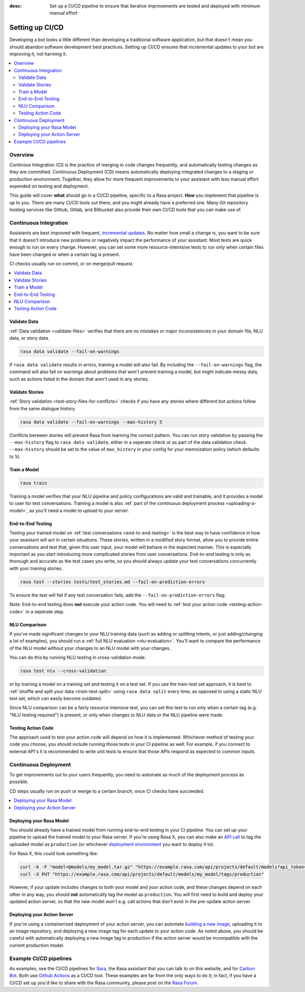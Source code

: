 :desc: Set up a CI/CD pipeline to ensure that iterative improvements are tested and deployed with minimum manual effort

.. _setting-up-ci-cd:

Setting up CI/CD
================

Developing a bot looks a little different than developing a traditional
software application, but that doesn't mean you should abandon software
development best practices. Setting up CI/CD ensures that incremental updates
to your bot are improving it, not harming it.

.. contents::
   :local:
   :depth: 2


Overview
--------

Continous Integration (CI) is the practice of merging in code changes
frequently, and automatically testing changes as they are committed. Continuous
Deployment (CD) means automatically deploying integrated changes to a staging
or production environment. Together, they allow for more frequent improvements
to your assistant with less manual effort expended on testing and deployment.

This guide will cover **what** should go in a CI/CD pipeline, specific to a
Rasa project. **How** you implement that pipeline is up to you. There are many
CI/CD tools out there, and you might already have a preferred one. Many Git
repository hosting services like Github, Gitlab, and Bitbucket also provide
their own CI/CD tools that you can make use of. 

Continuous Integration
----------------------

Assistants are best improved with frequent, `incremental updates
<https://rasa.com/docs/rasa-x/user-guide/improve-assistant/>`_.
No matter how small a change is, you want to be sure that it doesn't introduce
new problems or negatively impact the performance of your assistant. Most tests are
quick enough to run on every change. However, you can set some more
resource-intentsive tests to run only when certain files have been changed or
when a certain tag is present.

CI checks usually run on commit, or on merge/pull request.

.. contents::
   :local:

Validate Data
#############

:ref:`Data validation <validate-files>` verifies that there are no mistakes or
major inconsistencies in your domain file, NLU data, or story data. 

.. code-block:: bash

   rasa data validate --fail-on-warnings

If ``rasa
data validate`` results in errors, training a model will also fail. By
including the ``--fail-on-warnings`` flag, the command will also fail on
warnings about problems that won't prevent training a model, but might indicate
messy data, such as actions listed in the domain that aren't used in any
stories.

Validate Stories
################

:ref:`Story validation <test-story-files-for-conflicts>` checks if you have any
stories where different bot actions follow from the same dialogue history.

.. code-block:: bash

   rasa data validate --fail-on-warnings --max-history 5

Conflicts between stories will prevent Rasa from learning the correct pattern.
You can run story validation by passing the ``--max-history`` flag to ``rasa
data validate``, either in a seperate check or as part of the data validation
check. ``--max-history`` should be set to the value of ``max_history`` in your
config for your memoization policy (which defaults to ``5``).

Train a Model
#############

.. code-block:: bash

   rasa train

Training a model verifies that your NLU pipeline and policy configurations are
valid and trainable, and it provides a model to user for test conversations. Training a model is also :ref:`part of the continuous deployment
process <uploading-a-model>`, as you'll need a model to upload to your server. 

End-to-End Testing
##################

Testing your trained model on :ref:`test conversations
<end-to-end-testing>` is the best way to have confidence in how your assistant
will act in certain situations. These stories, written in a modified story
format, allow you to provide entire conversations and test that, given this
user input, your model will behave in the expected manner. This is especially
important as you start introducing more complicated stories from user
conversations. End-to-end testing is only as thorough and accurate as the test
cases you write, so you should always update your test conversations
concurrently with your training stories.

.. code-block:: bash

   rasa test --stories tests/test_stories.md --fail-on-prediction-errors

To ensure the test will fail if any test conversation fails, add 
the ``--fail-on-prediction-errors`` flag:

Note: End-to-end testing does **not** execute your action code. You will need to
:ref:`test your action code <testing-action-code>` in a seperate step.

NLU Comparison
##############

If you've made significant changes to your NLU training data (such as adding or
splitting intents, or just adding/changing a lot of examples), you should run a
:ref:`full NLU evaluation <nlu-evaluation>`. You'll want to compare
the performance of the NLU model without your changes to an NLU model with your
changes. 

You can do this by running NLU testing in cross-validation mode:

.. code-block:: bash

   rasa test nlu --cross-validation

or by training a model on a training set and testing it on a test set. If you use the train-test
set approach, it is best to :ref:`shuffle and split your data <train-test-split>` using ``rasa data split`` every time, as
opposed to using a static NLU test set, which can easily become outdated. 

Since NLU comparison can be a fairly resource intensive test, you can set this
test to run only when a certain tag (e.g. "NLU testing required") is present,
or only when changes to NLU data or the NLU pipeline were made. 

.. _testing-action-code:

Testing Action Code
###################

The approach used to test your action code will depend on how it is
implemented. Whichever method of testing your code you choose, you should
include running those tests in your CI pipeline as well. For example, if you
connect to external API's it is recommended to write unit tests to ensure 
that those APIs respond as expected to common inputs.

Continuous Deployment
---------------------

To get improvements out to your users frequently, you need to automate as
much of the deployment process as possible. 

CD steps usually run on push or merge to a certain branch, once CI checks have
succeeded.

.. contents::
   :local:

.. _uploading-a-model:

Deploying your Rasa Model
#########################

You should already have a trained model from running end-to-end testing in your
CI pipeline. You can set up your pipeline to upload the trained model to your
Rasa server. If you're using Rasa X, you can also 
make an `API call <https://rasa.com/docs/rasa-x/api/rasa-x-http-api/#tag/Models/paths/~1projects~1{project_id}~1models~1{model}~1tags~1{tag}/put>`_ 
to tag the uploaded model as ``production`` (or whichever `deployment environment <https://rasa.com/docs/rasa-x/enterprise/deployment-environments/#>`_ you want
to deploy it to).

For Rasa X, this could look something like:

.. code-block:: bash

   curl -k -F "model=@models/my_model.tar.gz" "https://example.rasa.com/api/projects/default/models?api_token={your_api_token}"
   curl -X PUT "https://example.rasa.com/api/projects/default/models/my_model/tags/production"


However, if your update includes changes to both your model and your action
code, and these changes depend on each other in any way, you should **not**
automatically tag the model as ``production``. You will first need to build and
deploy your updated action server, so that the new model won't e.g. call
actions that don't exist in the pre-update action server.

Deploying your Action Server
############################

If you're using a containerized deployment of your action server, you can
automate `building a new image <https://rasa.com/docs/rasa/user-guide/docker/building-in-docker/#adding-custom-actions>`_, 
uploading it to an image repository, and deploying a new image tag for each
update to your action code. As noted above, you should be careful with
automatically deploying a new image tag to production if the action server
would be incompatible with the current production model.

Example CI/CD pipelines
-----------------------

As examples, see the CI/CD pipelines for 
`Sara <https://github.com/RasaHQ/rasa-demo/blob/master/.github/workflows/build_and_deploy.yml>`_,
the Rasa assistant that you can talk to on this website, and for
`Carbon Bot <https://github.com/RasaHQ/carbon-assistant/blob/master/.github/workflows/model_ci.yml>`_. 
Both use `Github Actions <https://github.com/features/actions>`_ as a CI/CD tool. These examples are far 
from the only ways to do it; in fact, if you have a CI/CD set up you'd like to share with the
Rasa community, please post on the `Rasa Forum <https://forum.rasa.com/>`_.
